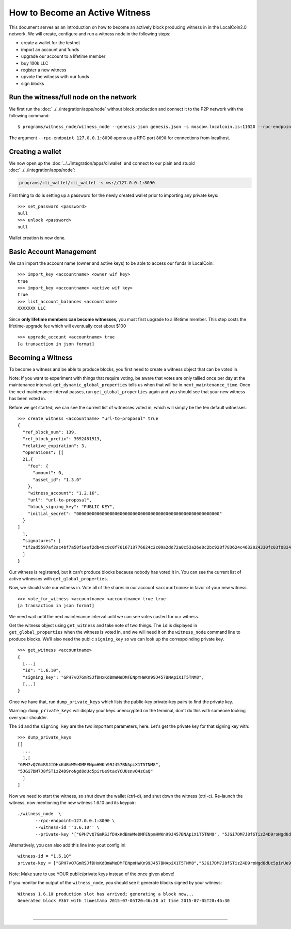 
.. _howto-become-active-witness-2:

How to Become an Active Witness
-----------------------------------------

This document serves as an introduction on how to become an actively
block producing witness in in the LocalCoin2.0 network. We will create,
configure and run a witness node in the following steps:

-  create a wallet for the testnet
-  import an account and funds
-  upgrade our account to a lifetime member
-  buy 100k LLC
-  register a new witness
-  upvote the witness with our funds
-  sign blocks



Run the witness/full node on the network
^^^^^^^^^^^^^^^^^^^^^^^^^^^^^^^^^^^^

We first run the :doc:`../../integration/apps/node` without block production and
connect it to the P2P network with the following command:

::

    $ programs/witness_node/witness_node --genesis-json genesis.json -s moscow.localcoin.is:11020 --rpc-endpoint 127.0.0.1:8090

The argument ``--rpc-endpoint 127.0.0.1:8090`` opens up a RPC port ``8090`` for
connections from localhost.

Creating a wallet
^^^^^^^^^^^^^^^^^^^^^^^^

We now open up the :doc:`../../integration/apps/cliwallet` and connect to our
plain and stupid :doc:`../../integration/apps/node`:

.. code-block:: sh

    programs/cli_wallet/cli_wallet -s ws://127.0.0.1:8090

First thing to do is setting up a password for the newly created wallet
prior to importing any private keys:

::

    >>> set_password <password>
    null
    >>> unlock <password>
    null

Wallet creation is now done.

Basic Account Management
^^^^^^^^^^^^^^^^^^^^^^^^

We can import the account name (owner and active keys) to be able to access our
funds in LocalCoin:

::

    >>> import_key <accountname> <owner wif key>
    true
    >>> import_key <accountname> <active wif key>
    true
    >>> list_account_balances <accountname>
    XXXXXXX LLC

Since **only lifetime members can become witnesses**, you must first upgrade to
a lifetime member. This step costs the lifetime-upgrade fee which will
eventually cost about $100

::

    >>> upgrade_account <accountname> true
    [a transaction in json format]

Becoming a Witness
^^^^^^^^^^^^^^^^^^^^^^^^

To become a witness and be able to produce blocks, you first need to
create a witness object that can be voted in.

Note: If you want to experiment with things that require voting, be
aware that votes are only tallied once per day at the maintenance
interval. ``get_dynamic_global_properties`` tells us when that will be
in ``next_maintenance_time``. Once the next maintenance interval passes,
run ``get_global_properties`` again and you should see that your new
witness has been voted in.

Before we get started, we can see the current list of witnesses voted
in, which will simply be the ten default witnesses:

::

    >>> create_witness <accountname> "url-to-proposal" true
    {
      "ref_block_num": 139,
      "ref_block_prefix": 3692461913,
      "relative_expiration": 3,
      "operations": [[
      21,{
        "fee": {
          "amount": 0,
          "asset_id": "1.3.0"
        },
        "witness_account": "1.2.16",
        "url": "url-to-proposal",
        "block_signing_key": "PUBLIC KEY",
        "initial_secret": "00000000000000000000000000000000000000000000000000000000"
      }
    ]
      ],
      "signatures": [
      "1f2ad5597af2ac4bf7a50f1eef2db49c9c0f7616718776624c2c09a2dd72a0c53a26e8c2bc928f783624c4632924330fc03f08345c8f40b9790efa2e4157184a37"
      ]
    }

Our witness is registered, but it can't produce blocks because nobody
has voted it in. You can see the current list of active witnesses with
``get_global_properties``.

Now, we should vote our witness in. Vote all of the shares in our account
``<accountname>`` in favor of your new witness.

::

    >>> vote_for_witness <accountname> <accountname> true true
    [a transaction in json format]

We need wait until the next maintenance interval until we can see votes casted
for our witness.

Get the witness object using ``get_witness`` and take note of two
things. The ``id`` is displayed in ``get_global_properties`` when the
witness is voted in, and we will need it on the ``witness_node`` command
line to produce blocks. We'll also need the public ``signing_key`` so we
can look up the correspoinding private key.

::

    >>> get_witness <accountname>
    {
      [...]
      "id": "1.6.10",
      "signing_key": "GPH7vQ7GmRSJfDHxKdBmWMeDMFENpmHWKn99J457BNApiX1T5TNM8",
      [...]
    }

Once we have that, run ``dump_private_keys`` which lists the public-key
private-key pairs to find the private key.

Warning: ``dump_private_keys`` will display your keys unencrypted on the
terminal, don't do this with someone looking over your shoulder.

The ``id`` and the ``signing_key`` are the two important parameters,
here. Let's get the private key for that signing key with:

::

    >>> dump_private_keys
    [[
      ...
      ],[
    "GPH7vQ7GmRSJfDHxKdBmWMeDMFENpmHWKn99J457BNApiX1T5TNM8",
    "5JGi7DM7J8fSTizZ4D9roNgd8dUc5pirUe9taxYCUUsnvQ4zCaQ"
      ]
    ]

Now we need to start the witness, so shut down the wallet (ctrl-d), and
shut down the witness (ctrl-c). Re-launch the witness, now mentioning
the new witness 1.6.10 and its keypair:

::

    ./witness_node  \
           --rpc-endpoint=127.0.0.1:8090 \
           --witness-id '"1.6.10"' \
           --private-key '["GPH7vQ7GmRSJfDHxKdBmWMeDMFENpmHWKn99J457BNApiX1T5TNM8", "5JGi7DM7J8fSTizZ4D9roNgd8dUc5pirUe9taxYCUUsnvQ4zCaQ"]'

Alternatively, you can also add this line into yout config.ini:

::

    witness-id = "1.6.10"
    private-key = ["GPH7vQ7GmRSJfDHxKdBmWMeDMFENpmHWKn99J457BNApiX1T5TNM8","5JGi7DM7J8fSTizZ4D9roNgd8dUc5pirUe9taxYCUUsnvQ4zCaQ"]

Note: Make sure to use YOUR public/private keys instead of the once
given above!

If you monitor the output of the ``witness_node``, you should see it
generate blocks signed by your witness:

::

    Witness 1.6.10 production slot has arrived; generating a block now...
    Generated block #367 with timestamp 2015-07-05T20:46:30 at time 2015-07-05T20:46:30

|

--------------------
